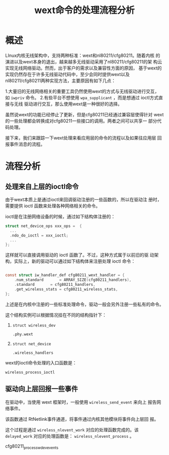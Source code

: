 #+TITLE: wext命令的处理流程分析


* 概述
  LInux内核无线架构中，支持两种标准：wext和nl80211/cfg80211。随着内核
  的演进以及wext本身的退出，越来越多无线驱动采用了nl80211/cfg80211的架
  构云实现无线网络驱动。然而，出于客户的需求以及兼容性方面的原因，
  基于wext的实现仍然存在于许多无线驱动代码中，至少会同时提供wext以及
  nl80211/cfg80211两种实现方法，主要原因有如下几点：

  1.大量旧的无线网络相关的重要工具仍然使用wext的方式与无线驱动进行交互，
    如 =iwpriv= 命令。
  2.有些平台不想使用 =wpa_supplicant= ，而是想通过 ioctl方式直接与无线
    驱动进行交互，那么使用wext是一种很好的选择。

  虽然说wext的功能已经停止了更新，但是cfg80211已经通过兼容层使得针对
  wext的一些处理都会转换成对cfg80211一些接口的调用。两者之间可以共享一
  部分代码处理。

  接下来，我们来跟踪一下wext处理来看应用层的命令的流程以及如果往应用层
  回报事件消息的流程。

* 流程分析

** 处理来自上层的ioctl命令
   由于wext本质上是通过ioctl来回调驱动注册的一些函数的，所以在驱动注
   册时，需要提供 ioctl 函数来处理各种网络相关的命令。

   ioctl是在注册网络设备的时候，通过如下结构体注册的：
   #+BEGIN_SRC c
     struct net_device_ops xxx_ops =  {
       ...
       .ndo_do_ioctl = xxx_ioctl;
       ...
     };
   #+END_SRC
   这样就可以直接调用驱动的 ioctl 函数了。不过，这种方式属于以前旧的驱
   动架构，实际上，新的驱动可以通过如下结构体来注册处理 ioctl 命令：
   #+BEGIN_SRC c

     const struct iw_handler_def cfg80211_wext_handler = {
         .num_standard       = ARRAY_SIZE(cfg80211_handlers),
         .standard       = cfg80211_handlers,
         .get_wireless_stats = cfg80211_wireless_stats,
     };   
   #+END_SRC

   上述是在内核中注册的一些标准处理命令，驱动一般会另外注册一些私有的命令。

   这个结构实例可以根据情况挂在不同的结构指针下：
   1. =struct wireless_dev=
      : .phy.wext
   2. =struct net_device=
      : .wireless_handlers


   wext的ioctl命令处理的入口函数是：
   : wireless_process_ioctl

** 驱动向上层回报一些事件
   在驱动中，当使用 wext 框架时，一般使用 =wireless_send_event= 来向上
   报告网络事件。

   该函数通过 RtNetlink事件通道，将事件通过内核其他模块将事件向上层回
   报。

   这个过程是通过 =wireless_nlevent_work= 对应的处理函数完成的。该
   =delayed_work= 对应的处理函数是： =wireless_nlevent_process= 。


   cfg80211_process_wdev_events
      
